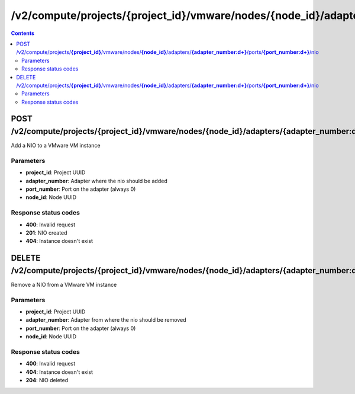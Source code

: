 /v2/compute/projects/{project_id}/vmware/nodes/{node_id}/adapters/{adapter_number:\d+}/ports/{port_number:\d+}/nio
------------------------------------------------------------------------------------------------------------------------------------------

.. contents::

POST /v2/compute/projects/**{project_id}**/vmware/nodes/**{node_id}**/adapters/**{adapter_number:\d+}**/ports/**{port_number:\d+}**/nio
~~~~~~~~~~~~~~~~~~~~~~~~~~~~~~~~~~~~~~~~~~~~~~~~~~~~~~~~~~~~~~~~~~~~~~~~~~~~~~~~~~~~~~~~~~~~~~~~~~~~~~~~~~~~~~~~~~~~~~~~~~~~~~~~~~~~~~~~~~~~~~~~~~~~~~~~~~~~~~
Add a NIO to a VMware VM instance

Parameters
**********
- **project_id**: Project UUID
- **adapter_number**: Adapter where the nio should be added
- **port_number**: Port on the adapter (always 0)
- **node_id**: Node UUID

Response status codes
**********************
- **400**: Invalid request
- **201**: NIO created
- **404**: Instance doesn't exist


DELETE /v2/compute/projects/**{project_id}**/vmware/nodes/**{node_id}**/adapters/**{adapter_number:\d+}**/ports/**{port_number:\d+}**/nio
~~~~~~~~~~~~~~~~~~~~~~~~~~~~~~~~~~~~~~~~~~~~~~~~~~~~~~~~~~~~~~~~~~~~~~~~~~~~~~~~~~~~~~~~~~~~~~~~~~~~~~~~~~~~~~~~~~~~~~~~~~~~~~~~~~~~~~~~~~~~~~~~~~~~~~~~~~~~~~
Remove a NIO from a VMware VM instance

Parameters
**********
- **project_id**: Project UUID
- **adapter_number**: Adapter from where the nio should be removed
- **port_number**: Port on the adapter (always 0)
- **node_id**: Node UUID

Response status codes
**********************
- **400**: Invalid request
- **404**: Instance doesn't exist
- **204**: NIO deleted


